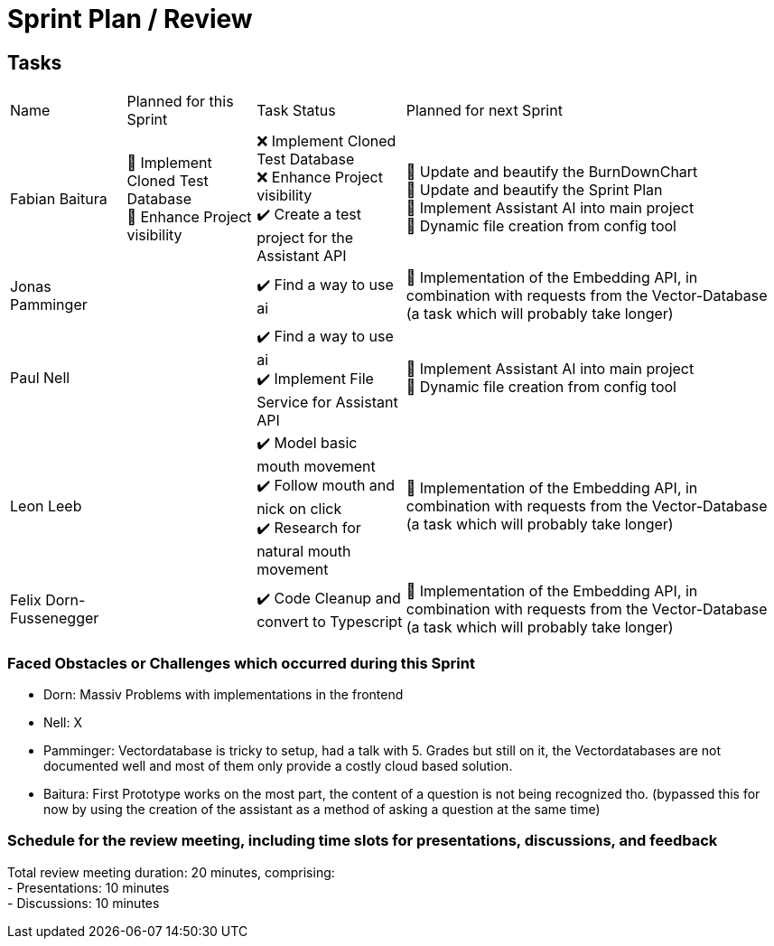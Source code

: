 = Sprint Plan / Review

== Tasks

[%autowidth.stretch]
|===
|Name | Planned for this Sprint | Task Status | Planned for next Sprint
|Fabian Baitura
|
📝 Implement Cloned Test Database +
📝 Enhance Project visibility +
|
❌ Implement Cloned Test Database +
❌ Enhance Project visibility +
✔️ Create a test project for the Assistant API
|
🎯 Update and beautify the BurnDownChart +
🎯 Update and beautify the Sprint Plan +
🎯 Implement Assistant AI into main project +
🎯 Dynamic file creation from config tool
|Jonas Pamminger
|

|
✔️ Find a way to use ai
|
🎯 Implementation of the Embedding API, in combination with requests from the Vector-Database (a task which will probably take longer)
|Paul Nell
|
|
✔️ Find a way to use ai +
✔️ Implement File Service for Assistant API
|
🎯 Implement Assistant AI into main project +
🎯 Dynamic file creation from config tool

|Leon Leeb
|
|
✔️ Model basic mouth movement +
✔️ Follow mouth and nick on click +
✔️ Research for natural mouth movement
|
🎯 Implementation of the Embedding API, in combination with requests from the Vector-Database (a task which will probably take longer)
|Felix Dorn-Fussenegger
|

|
✔️ Code Cleanup and convert to Typescript
|
🎯 Implementation of the Embedding API, in combination with requests from the Vector-Database (a task which will probably take longer)
|===

=== Faced Obstacles or Challenges which occurred during this Sprint
* Dorn: Massiv Problems with implementations in the frontend
* Nell: X
* Pamminger: Vectordatabase is tricky to setup, had a talk with 5. Grades but still on it, the Vectordatabases are not documented well and most of them only provide a costly cloud based solution.
* Baitura: First Prototype works on the most part, the content of a question is not being recognized tho. (bypassed this for now by using the creation of the assistant as a method of asking a question at the same time)


=== Schedule for the review meeting, including time slots for presentations, discussions, and feedback

Total review meeting duration: 20 minutes, comprising: +
- Presentations: 10 minutes +
- Discussions: 10 minutes +

